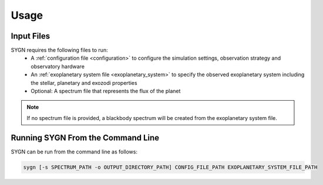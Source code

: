 .. _usage:

Usage
=====

Input Files
-----------

SYGN requires the following files to run:
    * A :ref:`configuration file <configuration>` to configure the simulation settings, observation strategy and observatory hardware
    * An :ref:`exoplanetary system file <exoplanetary_system>` to specify the observed exoplanetary system including the stellar, planetary and exozodi properties
    * Optional: A spectrum file that represents the flux of the planet

.. note::
    If no spectrum file is provided, a blackbody spectrum will be created from the exoplanetary system file.

Running SYGN From the Command Line
------------

SYGN can be run from the command line as follows:

.. code-block:: console

    sygn [-s SPECTRUM_PATH -o OUTPUT_DIRECTORY_PATH] CONFIG_FILE_PATH EXOPLANETARY_SYSTEM_FILE_PATH
